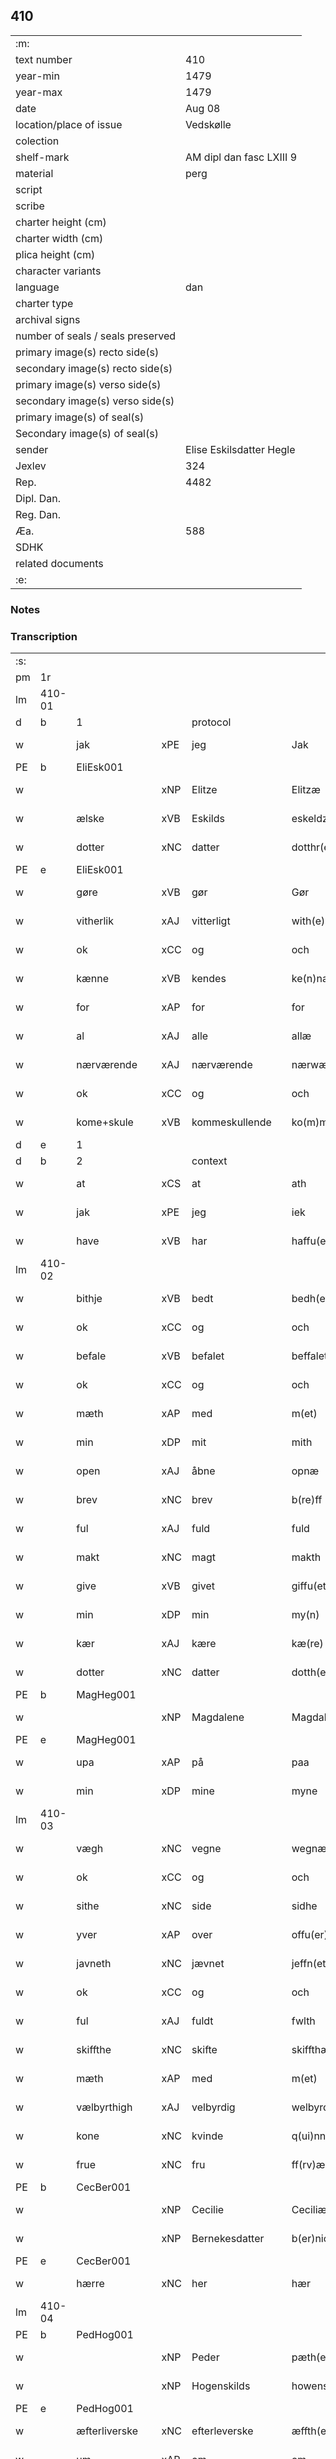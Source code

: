** 410

| :m:                               |                          |
| text number                       |                      410 |
| year-min                          |                     1479 |
| year-max                          |                     1479 |
| date                              |                   Aug 08 |
| location/place of issue           |                Vedskølle |
| colection                         |                          |
| shelf-mark                        | AM dipl dan fasc LXIII 9 |
| material                          |                     perg |
| script                            |                          |
| scribe                            |                          |
| charter height (cm)               |                          |
| charter width (cm)                |                          |
| plica height (cm)                 |                          |
| character variants                |                          |
| language                          |                      dan |
| charter type                      |                          |
| archival signs                    |                          |
| number of seals / seals preserved |                          |
| primary image(s) recto side(s)    |                          |
| secondary image(s) recto side(s)  |                          |
| primary image(s) verso side(s)    |                          |
| secondary image(s) verso side(s)  |                          |
| primary image(s) of seal(s)       |                          |
| Secondary image(s) of seal(s)     |                          |
| sender                            | Elise Eskilsdatter Hegle |
| Jexlev                            |                      324 |
| Rep.                              |                     4482 |
| Dipl. Dan.                        |                          |
| Reg. Dan.                         |                          |
| Æa.                               |                      588 |
| SDHK                              |                          |
| related documents                 |                          |
| :e:                               |                          |

*** Notes


*** Transcription
| :s: |        |               |     |                |   |                       |                 |   |   |   |        |     |   |   |    |        |    |    |    |    |
| pm  | 1r     |               |     |                |   |                       |                 |   |   |   |        |     |   |   |    |        |    |    |    |    |
| lm  | 410-01 |               |     |                |   |                       |                 |   |   |   |        |     |   |   |    |        |    |    |    |    |
| d   | b      | 1             |     | protocol       |   |                       |                 |   |   |   |        |     |   |   |    |        |    |    |    |    |
| w   |        | jak           | xPE | jeg            |   | Jak                   | Jak             |   |   |   |        | dan |   |   |    | 410-01 |    |    |    |    |
| PE  | b      | EliEsk001     |     |                |   |                       |                 |   |   |   |        |     |   |   |    |        |    1871|    |    |    |
| w   |        |               | xNP | Elitze         |   | Elitzæ                | Elıtzæ          |   |   |   |        | dan |   |   |    | 410-01 |1871|    |    |    |
| w   |        | ælske         | xVB | Eskilds        |   | eskeldz               | eſkeldz         |   |   |   |        | dan |   |   |    | 410-01 |1871|    |    |    |
| w   |        | dotter        | xNC | datter         |   | dotthr(er)            | dotthꝛ         |   |   |   |        | dan |   |   |    | 410-01 |1871|    |    |    |
| PE  | e      | EliEsk001     |     |                |   |                       |                 |   |   |   |        |     |   |   |    |        |    1871|    |    |    |
| w   |        | gøre          | xVB | gør            |   | Gør                   | Gøꝛ             |   |   |   |        | dan |   |   |    | 410-01 |    |    |    |    |
| w   |        | vitherlik     | xAJ | vitterligt     |   | with(e)rligth         | wıthꝛligth     |   |   |   |        | dan |   |   |    | 410-01 |    |    |    |    |
| w   |        | ok            | xCC | og             |   | och                   | och             |   |   |   |        | dan |   |   |    | 410-01 |    |    |    |    |
| w   |        | kænne         | xVB | kendes         |   | ke(n)næs              | ke̅næ           |   |   |   |        | dan |   |   |    | 410-01 |    |    |    |    |
| w   |        | for           | xAP | for            |   | for                   | foꝛ             |   |   |   |        | dan |   |   |    | 410-01 |    |    |    |    |
| w   |        | al            | xAJ | alle           |   | allæ                  | allæ            |   |   |   |        | dan |   |   |    | 410-01 |    |    |    |    |
| w   |        | nærværende    | xAJ | nærværende     |   | nærwæ(er)nd(e)        | næꝛwæn        |   |   |   |        | dan |   |   |    | 410-01 |    |    |    |    |
| w   |        | ok            | xCC | og             |   | och                   | och             |   |   |   |        | dan |   |   |    | 410-01 |    |    |    |    |
| w   |        | kome+skule    | xVB | kommeskullende |   | ko(m)me(skulende)     | ko̅me           |   |   |   | de-sup | dan |   |   |    | 410-01 |    |    |    |    |
| d   | e      | 1             |     |                |   |                       |                 |   |   |   |        |     |   |   |    |        |    |    |    |    |
| d   | b      | 2             |     | context        |   |                       |                 |   |   |   |        |     |   |   |    |        |    |    |    |    |
| w   |        | at            | xCS | at             |   | ath                   | ath             |   |   |   |        | dan |   |   |    | 410-01 |    |    |    |    |
| w   |        | jak           | xPE | jeg            |   | iek                   | ıek             |   |   |   |        | dan |   |   |    | 410-01 |    |    |    |    |
| w   |        | have          | xVB | har            |   | haffu(er)             | haffu          |   |   |   |        | dan |   |   |    | 410-01 |    |    |    |    |
| lm  | 410-02 |               |     |                |   |                       |                 |   |   |   |        |     |   |   |    |        |    |    |    |    |
| w   |        | bithje        | xVB | bedt           |   | bedh(et)              | bedhꝫ           |   |   |   |        | dan |   |   |    | 410-02 |    |    |    |    |
| w   |        | ok            | xCC | og             |   | och                   | och             |   |   |   |        | dan |   |   |    | 410-02 |    |    |    |    |
| w   |        | befale        | xVB | befalet        |   | beffaleth             | beffaleth       |   |   |   |        | dan |   |   |    | 410-02 |    |    |    |    |
| w   |        | ok            | xCC | og             |   | och                   | och             |   |   |   |        | dan |   |   |    | 410-02 |    |    |    |    |
| w   |        | mæth          | xAP | med            |   | m(et)                 | mꝫ              |   |   |   |        | dan |   |   |    | 410-02 |    |    |    |    |
| w   |        | min           | xDP | mit            |   | mith                  | mith            |   |   |   |        | dan |   |   |    | 410-02 |    |    |    |    |
| w   |        | open          | xAJ | åbne           |   | opnæ                  | opnæ            |   |   |   |        | dan |   |   |    | 410-02 |    |    |    |    |
| w   |        | brev          | xNC | brev           |   | b(re)ff               | bff            |   |   |   |        | dan |   |   |    | 410-02 |    |    |    |    |
| w   |        | ful           | xAJ | fuld           |   | fuld                  | fuld            |   |   |   |        | dan |   |   |    | 410-02 |    |    |    |    |
| w   |        | makt          | xNC | magt           |   | makth                 | makth           |   |   |   |        | dan |   |   |    | 410-02 |    |    |    |    |
| w   |        | give          | xVB | givet          |   | giffu(et)             | giffuꝫ          |   |   |   |        | dan |   |   |    | 410-02 |    |    |    |    |
| w   |        | min           | xDP | min            |   | my(n)                 | my̅              |   |   |   |        | dan |   |   |    | 410-02 |    |    |    |    |
| w   |        | kær           | xAJ | kære           |   | kæ(re)                | kæ             |   |   |   |        | dan |   |   |    | 410-02 |    |    |    |    |
| w   |        | dotter        | xNC | datter         |   | dotth(e)r             | dotthꝛ         |   |   |   |        | dan |   |   |    | 410-02 |    |    |    |    |
| PE  | b      | MagHeg001     |     |                |   |                       |                 |   |   |   |        |     |   |   |    |        |    1872|    |    |    |
| w   |        |               | xNP | Magdalene      |   | Magdalene             | Magdalene       |   |   |   |        | dan |   |   |    | 410-02 |1872|    |    |    |
| PE  | e      | MagHeg001     |     |                |   |                       |                 |   |   |   |        |     |   |   |    |        |    1872|    |    |    |
| w   |        | upa           | xAP | på             |   | paa                   | paa             |   |   |   |        | dan |   |   |    | 410-02 |    |    |    |    |
| w   |        | min           | xDP | mine           |   | myne                  | myne            |   |   |   |        | dan |   |   |    | 410-02 |    |    |    |    |
| lm  | 410-03 |               |     |                |   |                       |                 |   |   |   |        |     |   |   |    |        |    |    |    |    |
| w   |        | vægh          | xNC | vegne          |   | wegnæ                 | wegnæ           |   |   |   |        | dan |   |   |    | 410-03 |    |    |    |    |
| w   |        | ok            | xCC | og             |   | och                   | och             |   |   |   |        | dan |   |   |    | 410-03 |    |    |    |    |
| w   |        | sithe         | xNC | side           |   | sidhe                 | ſıdhe           |   |   |   |        | dan |   |   |    | 410-03 |    |    |    |    |
| w   |        | yver          | xAP | over           |   | offu(er)              | offu           |   |   |   |        | dan |   |   |    | 410-03 |    |    |    |    |
| w   |        | javneth       | xNC | jævnet         |   | jeffn(et)             | ȷeffnꝫ          |   |   |   |        | dan |   |   |    | 410-03 |    |    |    |    |
| w   |        | ok            | xCC | og             |   | och                   | och             |   |   |   |        | dan |   |   |    | 410-03 |    |    |    |    |
| w   |        | ful           | xAJ | fuldt          |   | fwlth                 | fwlth           |   |   |   |        | dan |   |   |    | 410-03 |    |    |    |    |
| w   |        | skiffthe      | xNC | skifte         |   | skiffthæ              | ſkıffthæ        |   |   |   |        | dan |   |   |    | 410-03 |    |    |    |    |
| w   |        | mæth          | xAP | med            |   | m(et)                 | mꝫ              |   |   |   |        | dan |   |   |    | 410-03 |    |    |    |    |
| w   |        | vælbyrthigh   | xAJ | velbyrdig      |   | welbyrdigh            | welbyꝛdigh      |   |   |   |        | dan |   |   |    | 410-03 |    |    |    |    |
| w   |        | kone          | xNC | kvinde         |   | q(ui)nne              | qͥnne            |   |   |   |        | dan |   |   |    | 410-03 |    |    |    |    |
| w   |        | frue          | xNC | fru            |   | ff(rv)æ               | ffͮæ             |   |   |   |        | dan |   |   |    | 410-03 |    |    |    |    |
| PE  | b      | CecBer001     |     |                |   |                       |                 |   |   |   |        |     |   |   |    |        |    1873|    |    |    |
| w   |        |               | xNP | Cecilie        |   | Ceciliæ               | Cecilıæ         |   |   |   |        | dan |   |   |    | 410-03 |1873|    |    |    |
| w   |        |               | xNP | Bernekesdatter |   | b(er)nichesdotthr(er) | bnıcheſdotthꝛ |   |   |   |        | dan |   |   |    | 410-03 |1873|    |    |    |
| PE  | e      | CecBer001     |     |                |   |                       |                 |   |   |   |        |     |   |   |    |        |    1873|    |    |    |
| w   |        | hærre         | xNC | her             |   | hær                   | hæꝛ             |   |   |   |        | dan |   |   |    | 410-03 |    |    |    |    |
| lm  | 410-04 |               |     |                |   |                       |                 |   |   |   |        |     |   |   |    |        |    |    |    |    |
| PE  | b      | PedHog001     |     |                |   |                       |                 |   |   |   |        |     |   |   |    |        |    1874|    |    |    |
| w   |        |               | xNP | Peder          |   | pæth(e)r              | pæthꝛ          |   |   |   |        | dan |   |   |    | 410-04 |1874|    |    |    |
| w   |        |               | xNP | Hogenskilds    |   | howenskildz           | howenſkıldz     |   |   |   |        | dan |   |   |    | 410-04 |1874|    |    |    |
| PE  | e      | PedHog001     |     |                |   |                       |                 |   |   |   |        |     |   |   |    |        |    1874|    |    |    |
| w   |        | æfterliverske | xNC | efterleverske  |   | æffth(e)rleu(er)skæ   | æffthꝛleuſkæ  |   |   |   |        | dan |   |   |    | 410-04 |    |    |    |    |
| w   |        | um            | xAP | om             |   | om                    | o              |   |   |   |        | dan |   |   |    | 410-04 |    |    |    |    |
| w   |        | thæn          | xAT | den            |   | th(e)n                | thn̅             |   |   |   |        | dan |   |   |    | 410-04 |    |    |    |    |
| w   |        | arv           | xNC | arv            |   | arff                  | aꝛff            |   |   |   |        | dan |   |   |    | 410-04 |    |    |    |    |
| w   |        | sum           | xRP | som            |   | so(m)                 | ſo̅              |   |   |   |        | dan |   |   |    | 410-04 |    |    |    |    |
| w   |        | vi            | xPE | os             |   | oss                   | oſſ             |   |   |   |        | dan |   |   |    | 410-04 |    |    |    |    |
| w   |        | tilfalle      | xVB | tilfalden      |   | thilfall(e)n          | thılfalln̅       |   |   |   |        | dan |   |   |    | 410-04 |    |    |    |    |
| w   |        | være          | xVB | er             |   | ær                    | ær              |   |   |   |        | dan |   |   |    | 410-04 |    |    |    |    |
| w   |        | i             | xAP | i              |   | j                     | ȷ               |   |   |   |        | dan |   |   |    | 410-04 |    |    |    |    |
| PL  | b      |               130810|     |                |   |                       |                 |   |   |   |        |     |   |   |    |        |    |    |    1751|    |
| w   |        |               | xNP | Jylland        |   | jwtlandh              | ȷwtlandh        |   |   |   |        | dan |   |   |    | 410-04 |    |    |1751|    |
| PL  | e      |               130810|     |                |   |                       |                 |   |   |   |        |     |   |   |    |        |    |    |    1751|    |
| w   |        | æfter         | xAP | efter          |   | effth(e)r             | effthꝛ         |   |   |   |        | dan |   |   |    | 410-04 |    |    |    |    |
| w   |        | frue          | xNC | fru            |   | ff(rv)æ               | ffͮæ             |   |   |   |        | dan |   |   |    | 410-04 |    |    |    |    |
| PE  | b      | KatJen001     |     |                |   |                       |                 |   |   |   |        |     |   |   |    |        |    1875|    |    |    |
| w   |        |               | xNP | Katrine        |   | ka(ri)næ              | kanæ           |   |   |   |        | dan |   |   |    | 410-04 |1875|    |    |    |
| PE  | e      | KatJen001     |     |                |   |                       |                 |   |   |   |        |     |   |   |    |        |    1875|    |    |    |
| w   |        | hærre         | xNC | her             |   | h(e)r                 | hꝛ             |   |   |   |        | dan |   |   |    | 410-04 |    |    |    |    |
| PE  | b      | TagHen001     |     |                |   |                       |                 |   |   |   |        |     |   |   |    |        |    1876|    |    |    |
| w   |        |               | xNP | Tage           |   | thaghe                | thaghe          |   |   |   |        | dan |   |   |    | 410-04 |1876|    |    |    |
| lm  | 410-05 |               |     |                |   |                       |                 |   |   |   |        |     |   |   |    |        |    |    |    |    |
| w   |        |               | xNP | Henriksens     |   | henricss(øn)          | henricſ        |   |   |   |        | dan |   |   |    | 410-05 |1876|    |    |    |
| PE  | e      | TagHen001     |     |                |   |                       |                 |   |   |   |        |     |   |   |    |        |    1876|    |    |    |
| w   |        | æfterliverske | xNC | efterleverske  |   | effthr(er)leu(er)ske  | effthꝛleuſke  |   |   |   |        | dan |   |   |    | 410-05 |    |    |    |    |
| w   |        | hvilik        | xDD | hvilket        |   | Hwilk(et)             | Hwılkꝫ          |   |   |   |        | dan |   |   |    | 410-05 |    |    |    |    |
| w   |        | skifte        | xNC | skifte         |   | skiffthe              | ſkıffthe        |   |   |   |        | dan |   |   |    | 410-05 |    |    |    |    |
| w   |        | thæn          | xPE | de             |   | the                   | the             |   |   |   |        | dan |   |   |    | 410-05 |    |    |    |    |
| w   |        | nu            | xAV | nu             |   | nw                    | nw              |   |   |   |        | dan |   |   |    | 410-05 |    |    |    |    |
| w   |        | fulkomelik    | xAJ | fuldkommelig   |   | fulko(m)meligh        | fulko̅meligh     |   |   |   |        | dan |   |   |    | 410-05 |    |    |    |    |
| w   |        | ænde          | xVB | endt           |   | ændh                  | ændh            |   |   |   |        | dan |   |   |    | 410-05 |    |    |    |    |
| w   |        | ok            | xCC | og             |   | och                   | och             |   |   |   |        | dan |   |   |    | 410-05 |    |    |    |    |
| w   |        | gøre          | xVB | gjort          |   | giorth                | gioꝛth          |   |   |   |        | dan |   |   |    | 410-05 |    |    |    |    |
| w   |        | have          | xVB | have           |   | haffue                | haffue          |   |   |   |        | dan |   |   |    | 410-05 |    |    |    |    |
| w   |        | uti           | xAP | udi            |   | wdhi                  | wdhi            |   |   |   |        | dan |   |   |    | 410-05 |    |    |    |    |
| w   |        | sva           | xAV | så             |   | saa                   | ſaa             |   |   |   |        | dan |   |   |    | 410-05 |    |    |    |    |
| w   |        | mate          | xNC | måde           |   | modhæ                 | modhæ           |   |   |   |        | dan |   |   |    | 410-05 |    |    |    |    |
| w   |        | at            | xCS | at             |   | ath                   | ath             |   |   |   |        | dan |   |   |    | 410-05 |    |    |    |    |
| lm  | 410-06 |               |     |                |   |                       |                 |   |   |   |        |     |   |   |    |        |    |    |    |    |
| w   |        | jak           | xPE | mig            |   | megh                  | megh            |   |   |   |        | dan |   |   |    | 410-06 |    |    |    |    |
| w   |        | ok            | xCC | og             |   | och                   | och             |   |   |   |        | dan |   |   |    | 410-06 |    |    |    |    |
| w   |        | min           | xDP | min            |   | my(n)                 | my̅              |   |   |   |        | dan |   |   |    | 410-06 |    |    |    |    |
| w   |        | dotter        | xNC | datter         |   | dotth(e)r             | dotthꝛ         |   |   |   |        | dan |   |   |    | 410-06 |    |    |    |    |
| PE  | b      | MagHeg001     |     |                |   |                       |                 |   |   |   |        |     |   |   |    |        |    1877|    |    |    |
| w   |        |               | xNP | Magdalene      |   | magdalenæ             | magdalenæ       |   |   |   |        | dan |   |   |    | 410-06 |1877|    |    |    |
| PE  | e      | MagHeg001     |     |                |   |                       |                 |   |   |   |        |     |   |   |    |        |    1877|    |    |    |
| w   |        | ok            | xCC | og             |   | oc                    | oc              |   |   |   |        | dan |   |   |    | 410-06 |    |    |    |    |
| w   |        | upa           | xAP | på             |   | paa                   | paa             |   |   |   |        | dan |   |   |    | 410-06 |    |    |    |    |
| w   |        | min           | xDP | min            |   | my(n)                 | my̅              |   |   |   |        | dan |   |   |    | 410-06 |    |    |    |    |
| w   |        | syster        | xNC | søsters        |   | systh(e)rs            | ſyſthꝛ        |   |   |   |        | dan |   |   |    | 410-06 |    |    |    |    |
| PE  | b      | AnnEsk001     |     |                |   |                       |                 |   |   |   |        |     |   |   |    |        |    1878|    |    |    |
| w   |        |               | xNP | Annes          |   | A(n)nes               | A̅ne            |   |   |   |        | dan |   |   |    | 410-06 |1878|    |    |    |
| PE  | e      | AnnEsk001     |     |                |   |                       |                 |   |   |   |        |     |   |   |    |        |    1878|    |    |    |
| w   |        | vægh          | xNC | vegne          |   | wegnæ                 | wegnæ           |   |   |   |        | dan |   |   |    | 410-06 |    |    |    |    |
| w   |        | være          | xVB | er             |   | ær                    | ær              |   |   |   |        | dan |   |   |    | 410-06 |    |    |    |    |
| w   |        | til           | xAV | til            |   | thil                  | thıl            |   |   |   |        | dan |   |   |    | 410-06 |    |    |    |    |
| w   |        | falle         | xVB | falden         |   | fallen                | fallen          |   |   |   |        | dan |   |   |    | 410-06 |    |    |    |    |
| w   |        | thænne        | xDD | disse          |   | thisse                | thıſſe          |   |   |   |        | dan |   |   |    | 410-06 |    |    |    |    |
| w   |        | æfter         | xAV | efter          |   | effth(e)r             | effthꝛ         |   |   |   |        | dan |   |   |    | 410-06 |    |    |    |    |
| w   |        | skrive        | xVB | skrevne        |   | sk(re)ffne            | ſkffne         |   |   |   |        | dan |   |   |    | 410-06 |    |    |    |    |
| w   |        | garth         | xNC | gårde          |   | gordhe                | goꝛdhe          |   |   |   |        | dan |   |   |    | 410-06 |    |    |    |    |
| lm  | 410-07 |               |     |                |   |                       |                 |   |   |   |        |     |   |   |    |        |    |    |    |    |
| w   |        | ok            | xCC | og             |   | och                   | och             |   |   |   |        | dan |   |   |    | 410-07 |    |    |    |    |
| w   |        | goths         | xNC | gods           |   | gotz                  | gotz            |   |   |   |        | dan |   |   |    | 410-07 |    |    |    |    |
| p   |        |               |     |                |   | /                     | /               |   |   |   |        | dan |   |   |    | 410-07 |    |    |    |    |
| w   |        | sum           | xRP | som            |   | So(m)                 | o̅              |   |   |   |        | dan |   |   |    | 410-07 |    |    |    |    |
| w   |        | være          | xVB | er             |   | ær                    | ær              |   |   |   |        | dan |   |   |    | 410-07 |    |    |    |    |
| w   |        | fæm           | xNA | fem            |   | fem                   | fem             |   |   |   |        | dan |   |   |    | 410-07 |    |    |    |    |
| w   |        | garth         | xNC | gårde          |   | gordhe                | goꝛdhe          |   |   |   |        | dan |   |   |    | 410-07 |    |    |    |    |
| w   |        | i             | xAP | i              |   | i                     | i               |   |   |   |        | dan |   |   |    | 410-07 |    |    |    |    |
| PL  | b      |               |     |                |   |                       |                 |   |   |   |        |     |   |   |    |        |    |    |    1752|    |
| w   |        |               | xNP | Grumstrup      |   | grwmst(or)pp          | grwmſtͦ         |   |   |   |        | dan |   |   |    | 410-07 |    |    |1752|    |
| PL  | e      |               |     |                |   |                       |                 |   |   |   |        |     |   |   |    |        |    |    |    1752|    |
| w   |        | skilje        | xVB | skille         |   | skillæ                | ſkillæ          |   |   |   |        | dan |   |   |    | 410-07 |    |    |    |    |
| n   |        | 8             |     | 8              |   | viii                  | viii            |   |   |   |        | dan |   |   |    | 410-07 |    |    |    |    |
| w   |        | pund          | xNC | pund           |   | p(und)                | p              |   |   |   | de-sup | dan |   |   |    | 410-07 |    |    |    |    |
| w   |        | korn          | xNC | korn           |   | korn                  | koꝛn            |   |   |   |        | dan |   |   |    | 410-07 |    |    |    |    |
| n   |        | 15            |     | 15             |   | xv                    | xv              |   |   |   |        | dan |   |   |    | 410-07 |    |    |    |    |
| w   |        | skilling      | xNC | skilling       |   | s(killing)            |                |   |   |   |        | dan |   |   |    | 410-07 |    |    |    |    |
| w   |        | ok            | xCC | og             |   | oc                    | oc              |   |   |   |        | dan |   |   |    | 410-07 |    |    |    |    |
| n   |        | 5             |     | 5              |   | v                     | v               |   |   |   |        | dan |   |   |    | 410-07 |    |    |    |    |
| w   |        | fjarthing     | xNC | fjerdinge      |   | fiærdingh             | fıæꝛdingh       |   |   |   |        | dan |   |   |    | 410-07 |    |    |    |    |
| w   |        | smør          | xNC | smør           |   | smør                  | ſmør            |   |   |   |        | dan |   |   |    | 410-07 |    |    |    |    |
| w   |        | ok            | xCC | og             |   | Och                   | Och             |   |   |   |        | dan |   |   |    | 410-07 |    |    |    |    |
| w   |        | en            | xNA | et             |   | eth                   | eth             |   |   |   |        | dan |   |   |    | 410-07 |    |    |    |    |
| w   |        | bol           | xNC | bol            |   | boell                 | boell           |   |   |   |        | dan |   |   |    | 410-07 |    |    |    |    |
| w   |        | skylde        | xVB | skylder        |   | skildh(e)r            | ſkıldhꝛ        |   |   |   |        | dan |   |   |    | 410-07 |    |    |    |    |
| lm  | 410-08 |               |     |                |   |                       |                 |   |   |   |        |     |   |   |    |        |    |    |    |    |
| n   |        | i             | xAP | i              |   | i                     | i               |   |   |   |        | dan |   |   |    | 410-08 |    |    |    |    |
| w   |        | skæppe        | xNC | skæppe         |   | skæppæ                | ſkææ           |   |   |   |        | dan |   |   |    | 410-08 |    |    |    |    |
| w   |        | smør          | xNC | smør           |   | smør                  | ſmør            |   |   |   |        | dan |   |   |    | 410-08 |    |    |    |    |
| w   |        | item          | xAV |                |   | Jt(em)                | Jtꝭ             |   |   |   |        | dan |   |   |    | 410-08 |    |    |    |    |
| n   |        | 2             |     | 2              |   | ii                    | ii              |   |   |   |        | dan |   |   |    | 410-08 |    |    |    |    |
| w   |        | garth         | xNC | gårde          |   | gordhæ                | gordhæ          |   |   |   |        | dan |   |   |    | 410-08 |    |    |    |    |
| w   |        | i             | xAP | i              |   | i                     | i               |   |   |   |        | dan |   |   |    | 410-08 |    |    |    |    |
| PL  | b      |               |     |                |   |                       |                 |   |   |   |        |     |   |   |    |        |    |    |    1753|    |
| w   |        |               | xNP | Odense         |   | otthnsæ               | otthnſæ         |   |   |   |        | dan |   |   |    | 410-08 |    |    |1753|    |
| PL  | e      |               |     |                |   |                       |                 |   |   |   |        |     |   |   |    |        |    |    |    1753|    |
| w   |        | skylde        | xVB | skylder        |   | skildh(e)r            | ſkıldhꝛ        |   |   |   |        | dan |   |   |    | 410-08 |    |    |    |    |
| w   |        | sæks          | xNA | seks           |   | sex                   | ſex             |   |   |   |        | dan |   |   |    | 410-08 |    |    |    |    |
| w   |        | ørtogh        | xNC | Ørtug          |   | ørt(ug)               | øꝛtꝭ            |   |   |   |        | dan |   |   |    | 410-08 |    |    |    |    |
| w   |        | korn          | xNC | korn           |   | korn                  | koꝛn            |   |   |   |        | dan |   |   |    | 410-08 |    |    |    |    |
| w   |        | ok            | xCC | og             |   | och                   | och             |   |   |   |        | dan |   |   |    | 410-08 |    |    |    |    |
| n   |        | 2             |     | 2              |   | ij                    | ij              |   |   |   |        | dan |   |   |    | 410-08 |    |    |    |    |
| w   |        | fjarthing     | xNC | fjerding       |   | fiærding              | fıæꝛding        |   |   |   |        | dan |   |   |    | 410-08 |    |    |    |    |
| w   |        | smør          | xNC | smør           |   | smør                  | ſmør            |   |   |   |        | dan |   |   |    | 410-08 |    |    |    |    |
| w   |        | item          | xAV |                |   | Jt(em)                | Jtꝭ             |   |   |   |        | lat |   |   |    | 410-08 |    |    |    |    |
| n   |        | 1             |     | 1              |   | i                     | i               |   |   |   |        | dan |   |   |    | 410-08 |    |    |    |    |
| w   |        | garth         | xNC | gård           |   | gord                  | goꝛd            |   |   |   |        | dan |   |   |    | 410-08 |    |    |    |    |
| w   |        | i             | xAP | i              |   | i                     | i               |   |   |   |        | dan |   |   |    | 410-08 |    |    |    |    |
| PL  | b      |               128931|     |                |   |                       |                 |   |   |   |        |     |   |   |    |        |    |    |    1754|    |
| w   |        |               | xNP | Dramstrup      |   | dramest(or)pp         | drameſtͦ        |   |   |   |        | dan |   |   |    | 410-08 |    |    |1754|    |
| PL  | e      |               128931|     |                |   |                       |                 |   |   |   |        |     |   |   |    |        |    |    |    1754|    |
| lm  | 410-09 |               |     |                |   |                       |                 |   |   |   |        |     |   |   |    |        |    |    |    |    |
| w   |        | skylde        | xVB | skylder        |   | skildh(e)r            | ſkıldhꝛ        |   |   |   |        | dan |   |   |    | 410-09 |    |    |    |    |
| n   |        | 1             |     | 1              |   | i                     | i               |   |   |   |        | dan |   |   |    | 410-09 |    |    |    |    |
| w   |        | ørtogh        | xNC | ørtug          |   | ørt(ug)               | ørtꝭ            |   |   |   |        | dan |   |   |    | 410-09 |    |    |    |    |
| w   |        | korn          | xNC | korn           |   | korn                  | koꝛ            |   |   |   |        | dan |   |   |    | 410-09 |    |    |    |    |
| w   |        | ok            | xCC | og             |   | och                   | och             |   |   |   |        | dan |   |   |    | 410-09 |    |    |    |    |
| n   |        | 1             |     | 1              |   | j                     | j               |   |   |   |        | dan |   |   |    | 410-09 |    |    |    |    |
| w   |        | skæppe        | xNC | skæppe         |   | skeppæ                | ſkeæ           |   |   |   |        | dan |   |   |    | 410-09 |    |    |    |    |
| w   |        | smør          | xNC | smør           |   | smør                  | ſmør            |   |   |   |        | dan |   |   |    | 410-09 |    |    |    |    |
| w   |        | mæth          | xAP | med            |   | m(et)                 | mꝫ              |   |   |   |        | dan |   |   |    | 410-09 |    |    |    |    |
| w   |        | al            | xAJ | alle           |   | allæ                  | allæ            |   |   |   |        | dan |   |   |    | 410-09 |    |    |    |    |
| w   |        | fornævnd      | xAJ | fornævnte      |   | for(nefnde)           | foꝛᷠͤ             |   |   |   |        | dan |   |   |    | 410-09 |    |    |    |    |
| w   |        | thænne        | xDD | disse          |   | thesse                | theſſe          |   |   |   |        | dan |   |   |    | 410-09 |    |    |    |    |
| w   |        | garth         | xNC | gårde          |   | gordhæ                | goꝛdhæ          |   |   |   |        | dan |   |   |    | 410-09 |    |    |    |    |
| w   |        | ok            | xCC | og             |   | och                   | och             |   |   |   |        | dan |   |   |    | 410-09 |    |    |    |    |
| w   |        | goths         | xNC | godses         |   | gotzes                | gotze          |   |   |   |        | dan |   |   |    | 410-09 |    |    |    |    |
| w   |        | tilligjelse   | xNC | tilliggelse    |   | thilliggelsæ          | thıllıggelſæ    |   |   |   |        | dan |   |   |    | 410-09 |    |    |    |    |
| w   |        | til           | xAP | til            |   | thil                  | thıl            |   |   |   |        | dan |   |   |    | 410-09 |    |    |    |    |
| w   |        | ævinnelik     | xAJ | evindelig      |   | ewinneligh            | ewınneligh      |   |   |   |        | dan |   |   |    | 410-09 |    |    |    |    |
| lm  | 410-10 |               |     |                |   |                       |                 |   |   |   |        |     |   |   |    |        |    |    |    |    |
| w   |        | eghe          | xNC | eje            |   | eyghe                 | eyghe           |   |   |   |        | dan |   |   |    | 410-10 |    |    |    |    |
| w   |        | at            | xCS | at             |   | Ath                   | Ath             |   |   |   |        | dan |   |   |    | 410-10 |    |    |    |    |
| w   |        | fornævnd      | xAJ | fornævnte      |   | for(nefnde)           | foꝛᷠͤ             |   |   |   |        | dan |   |   |    | 410-10 |    |    |    |    |
| w   |        | min           | xDP | min            |   | my(n)                 | my̅              |   |   |   |        | dan |   |   |    | 410-10 |    |    |    |    |
| w   |        | dotter        | xNC | datter         |   | dotth(e)r             | dotthꝛ         |   |   |   |        | dan |   |   |    | 410-10 |    |    |    |    |
| PE  | b      | MagHeg001     |     |                |   |                       |                 |   |   |   |        |     |   |   |    |        |    1879|    |    |    |
| w   |        |               | xNP | Magdalene      |   | magdale(ne)           | magdaleͤ         |   |   |   |        | dan |   |   |    | 410-10 |1879|    |    |    |
| PE  | e      | MagHeg001     |     |                |   |                       |                 |   |   |   |        |     |   |   |    |        |    1879|    |    |    |
| w   |        | take          | xVB | tager          |   | Tagh(e)r              | Taghꝛ          |   |   |   |        | dan |   |   |    | 410-10 |    |    |    |    |
| w   |        | min           | xDP | min            |   | my(n)                 | my̅              |   |   |   |        | dan |   |   |    | 410-10 |    |    |    |    |
| w   |        | syster        | xNC | søster         |   | søsth(e)r             | ſøſthꝛ         |   |   |   |        | dan |   |   |    | 410-10 |    |    |    |    |
| PE  | b      | AnnEsk001     |     |                |   |                       |                 |   |   |   |        |     |   |   |    |        |    1880|    |    |    |
| w   |        |               | xNP | Annes          |   | annes                 | anne           |   |   |   |        | dan |   |   |    | 410-10 |1880|    |    |    |
| PE  | e      | AnnEsk001     |     |                |   |                       |                 |   |   |   |        |     |   |   |    |        |    1880|    |    |    |
| w   |        | arv           | xNC | arv            |   | arff                  | aꝛff            |   |   |   |        | dan |   |   |    | 410-10 |    |    |    |    |
| p   |        |               |     |                |   | /                     | /               |   |   |   |        | dan |   |   |    | 410-10 |    |    |    |    |
| w   |        | thæn          | xPE | det            |   | th(et)                | thꝫ             |   |   |   |        | dan |   |   |    | 410-10 |    |    |    |    |
| w   |        | gøre          | xVB | gør            |   | gør                   | gøꝛ             |   |   |   |        | dan |   |   |    | 410-10 |    |    |    |    |
| w   |        | hun           | xPE | hun            |   | hu(n)                 | hu̅              |   |   |   |        | dan |   |   |    | 410-10 |    |    |    |    |
| w   |        | for           | xAP | for            |   | for                   | foꝛ             |   |   |   |        | dan |   |   |    | 410-10 |    |    |    |    |
| w   |        | thæn          | xPE | thi            |   | thi                   | thi             |   |   |   |        | dan |   |   |    | 410-10 |    |    |    |    |
| w   |        | at            | xCS | at             |   | ath                   | ath             |   |   |   |        | dan |   |   |    | 410-10 |    |    |    |    |
| w   |        | fornævnd      | xAJ | fornævnte      |   | for(nefnde)           | foꝛᷠͤ             |   |   |   |        | dan |   |   |    | 410-10 |    |    |    |    |
| w   |        | min           | xDP | min            |   | my(n)                 | my̅              |   |   |   |        | dan |   |   |    | 410-10 |    |    |    |    |
| w   |        | syster        | xNC | søster         |   | søsth(e)r             | ſøſthꝛ         |   |   |   |        | dan |   |   |    | 410-10 |    |    |    |    |
| PE  | b      | AnnEsk001     |     |                |   |                       |                 |   |   |   |        |     |   |   |    |        |    1881|    |    |    |
| w   |        |               | xNP | Anne           |   | Annæ                  | Annæ            |   |   |   |        | dan |   |   |    | 410-10 |1881|    |    |    |
| PE  | e      | AnnEsk001     |     |                |   |                       |                 |   |   |   |        |     |   |   |    |        |    1881|    |    |    |
| lm  | 410-11 |               |     |                |   |                       |                 |   |   |   |        |     |   |   |    |        |    |    |    |    |
| w   |        | have          | xVB | har            |   | haffu(er)             | haffu          |   |   |   |        | dan |   |   |    | 410-11 |    |    |    |    |
| w   |        | give          | xVB | givet          |   | giffu(et)             | gıffuꝫ          |   |   |   |        | dan |   |   |    | 410-11 |    |    |    |    |
| w   |        | hun           | xPE | hende          |   | he(n)næ               | he̅næ            |   |   |   |        | dan |   |   |    | 410-11 |    |    |    |    |
| w   |        | thæn          | xAT | den            |   | th(e)n                | thn̅             |   |   |   |        | dan |   |   |    | 410-11 |    |    |    |    |
| w   |        | arv           | xNC | arv            |   | arff                  | aꝛff            |   |   |   |        | dan |   |   |    | 410-11 |    |    |    |    |
| w   |        | sum           | xRP | som            |   | so(m)                 | ſo̅              |   |   |   |        | dan |   |   |    | 410-11 |    |    |    |    |
| w   |        | thæn          | xAT | det            |   | th(et)                | thꝫ             |   |   |   |        | dan |   |   |    | 410-11 |    |    |    |    |
| w   |        | brev          | xNC | brev           |   | b(re)ff               | bff            |   |   |   |        | dan |   |   |    | 410-11 |    |    |    |    |
| w   |        | hun           | xPE | hun            |   | hu(n)                 | hu̅              |   |   |   |        | dan |   |   |    | 410-11 |    |    |    |    |
| w   |        | thær          | xAV | der            |   | th(e)r                | thꝛ            |   |   |   |        | dan |   |   |    | 410-11 |    |    |    |    |
| w   |        | upa           | xAV | på             |   | paa                   | paa             |   |   |   |        | dan |   |   |    | 410-11 |    |    |    |    |
| w   |        | have          | xVB | har            |   | haffu(er)             | haffu          |   |   |   |        | dan |   |   |    | 410-11 |    |    |    |    |
| w   |        | utvise        | xVB | udviset        |   | wdwis(et)             | wdwi           |   |   |   |        | dan |   |   |    | 410-11 |    |    |    |    |
| w   |        | ok            | xCC | og             |   | Och                   | Och             |   |   |   |        | dan |   |   |    | 410-11 |    |    |    |    |
| w   |        | være          | xVB | er             |   | ær                    | ær              |   |   |   |        | dan |   |   |    | 410-11 |    |    |    |    |
| w   |        | thæn          | xAT | den            |   | th(e)n                | thn̅             |   |   |   |        | dan |   |   |    | 410-11 |    |    |    |    |
| w   |        | arv           | xNC | arv            |   | arff                  | aꝛff            |   |   |   |        | dan |   |   |    | 410-11 |    |    |    |    |
| w   |        | i             | xAP | i              |   | i                     | i               |   |   |   |        | dan |   |   |    | 410-11 |    |    |    |    |
| w   |        | thænne        | xDD | disse          |   | thesse                | theſſe          |   |   |   |        | dan |   |   |    | 410-11 |    |    |    |    |
| w   |        | fornævnd      | xAJ | fornævnte      |   | for(nefnde)           | foꝛᷠͤ             |   |   |   |        | dan |   |   |    | 410-11 |    |    |    |    |
| w   |        | garth         | xNC | gårde          |   | gorde                 | goꝛde           |   |   |   |        | dan |   |   |    | 410-11 |    |    |    |    |
| w   |        | ok            | xCC | og             |   | och                   | och             |   |   |   |        | dan |   |   |    | 410-11 |    |    |    |    |
| w   |        | goths         | xNC | gods           |   | gotz                  | gotz            |   |   |   |        | dan |   |   |    | 410-11 |    |    |    |    |
| lm  | 410-12 |               |     |                |   |                       |                 |   |   |   |        |     |   |   |    |        |    |    |    |    |
| w   |        | mæth          | xAP | med            |   | m(et)                 | mꝫ              |   |   |   |        | dan |   |   |    | 410-12 |    |    |    |    |
| w   |        | jak           | xPE | mig            |   | meg                   | meg             |   |   |   |        | dan |   |   |    | 410-12 |    |    |    |    |
| w   |        | intake        | xVB | indtagen       |   | inthagh(e)n           | inthaghn̅        |   |   |   |        | dan |   |   |    | 410-12 |    |    |    |    |
| w   |        | item          | xAV |                |   | Jt(em)                | Jtꝭ             |   |   |   |        | lat |   |   |    | 410-12 |    |    |    |    |
| w   |        | være          | xVB | er             |   | ær                    | ær              |   |   |   |        | dan |   |   |    | 410-12 |    |    |    |    |
| w   |        | fornævnd      | xAJ | fornævnte      |   | for(nefnde)           | foꝛͩͤ             |   |   |   |        | dan |   |   |    | 410-12 |    |    |    |    |
| w   |        | frue          | xNC | fru            |   | ff(rv)æ               | ffͮæ             |   |   |   |        | dan |   |   |    | 410-12 |    |    |    |    |
| PE  | b      | CecBer001     |     |                |   |                       |                 |   |   |   |        |     |   |   |    |        |    1882|    |    |    |
| w   |        |               | xNP | Cecilie        |   | Cecile                | Cecıle          |   |   |   |        | dan |   |   |    | 410-12 |1882|    |    |    |
| PE  | e      | CecBer001     |     |                |   |                       |                 |   |   |   |        |     |   |   |    |        |    1882|    |    |    |
| w   |        | tilfalle      | xVB | tilfalden      |   | tilfaldh(e)n          | tılfaldhn̅       |   |   |   |        | dan |   |   |    | 410-12 |    |    |    |    |
| w   |        | thæn          | xAT | det            |   | th(et)                | thꝫ             |   |   |   |        | dan |   |   |    | 410-12 |    |    |    |    |
| w   |        | goths         | xNC | gods           |   | gotz                  | gotz            |   |   |   |        | dan |   |   |    | 410-12 |    |    |    |    |
| w   |        | i             | xAP | i              |   | i                     | i               |   |   |   |        | dan |   |   |    | 410-12 |    |    |    |    |
| PL  | b      |               |     |                |   |                       |                 |   |   |   |        |     |   |   |    |        |    |    |    1755|    |
| w   |        |               | xNP | Bottrup        |   | bottorop              | bottorop        |   |   |   |        | dan |   |   |    | 410-12 |    |    |1755|    |
| PL  | e      |               |     |                |   |                       |                 |   |   |   |        |     |   |   |    |        |    |    |    1755|    |
| w   |        | skylde        | xVB | skylder        |   | skildh(e)r            | ſkıldhꝛ        |   |   |   |        | dan |   |   |    | 410-12 |    |    |    |    |
| w   |        | en            | xNA | en             |   | en                    | e              |   |   |   |        | dan |   |   |    | 410-12 |    |    |    |    |
| w   |        | læst          | xNC | læst           |   | læst                  | læſt            |   |   |   |        | dan |   |   |    | 410-12 |    |    |    |    |
| w   |        | korn          | xNC | korn           |   | korn                  | koꝛ            |   |   |   |        | dan |   |   |    | 410-12 |    |    |    |    |
| w   |        | ok            | xCC | og             |   | oc                    | oc              |   |   |   |        | dan |   |   |    | 410-12 |    |    |    |    |
| w   |        | sæks          | xNA | seks           |   | sex                   | ſex             |   |   |   |        | dan |   |   |    | 410-12 |    |    |    |    |
| w   |        | fjarthing     | xNC | fjerding       |   | fiærdingh             | fıæꝛdıngh       |   |   |   |        | dan |   |   |    | 410-12 |    |    |    |    |
| lm  | 410-13 |               |     |                |   |                       |                 |   |   |   |        |     |   |   |    |        |    |    |    |    |
| w   |        | smør          | xNC | smør           |   | sm!o¡r                | ſm!o¡r          |   |   |   |        | dan |   |   |    | 410-13 |    |    |    |    |
| w   |        | ok            | xCC | og             |   | Och                   | Och             |   |   |   |        | dan |   |   |    | 410-13 |    |    |    |    |
| w   |        |               |     |                |   |                       |                 |   |   |   |        | dan |   |   |    | 410-13 |    |    |    |    |
| w   |        | være          | xVB | er             |   | ær                    | ær              |   |   |   |        | dan |   |   |    | 410-13 |    |    |    |    |
| w   |        | thæn          | xAT | det            |   | th(et)                | thꝫ             |   |   |   |        | dan |   |   |    | 410-13 |    |    |    |    |
| w   |        | goths         | xNC | gods           |   | gotz                  | gotz            |   |   |   |        | dan |   |   |    | 410-13 |    |    |    |    |
| w   |        | sæks          | xNA | seks           |   | sex                   | ſex             |   |   |   |        | dan |   |   |    | 410-13 |    |    |    |    |
| w   |        | garth         | xNC | gårde          |   | gardhæ                | gaꝛdhæ          |   |   |   |        | dan |   |   |    | 410-13 |    |    |    |    |
| w   |        | ok            | xCC | og             |   | och                   | och             |   |   |   |        | dan |   |   |    | 410-13 |    |    |    |    |
| w   |        | en            | xNA | et             |   | eth                   | eth             |   |   |   |        | dan |   |   |    | 410-13 |    |    |    |    |
| w   |        | bol           | xNC | bol            |   | boell                 | boell           |   |   |   |        | dan |   |   |    | 410-13 |    |    |    |    |
| w   |        | mæth          | xAP | med            |   | m(et)                 | mꝫ              |   |   |   |        | dan |   |   |    | 410-13 |    |    |    |    |
| w   |        | al            | xAJ | alle           |   | allæ                  | allæ            |   |   |   |        | dan |   |   |    | 410-13 |    |    |    |    |
| w   |        | thænne        | xDD | disse          |   | thisse                | thıſſe          |   |   |   |        | dan |   |   |    | 410-13 |    |    |    |    |
| w   |        | fornævnd      | xAJ | fornævnte      |   | for(nefnde)           | foꝛᷠͤ             |   |   |   |        | dan |   |   |    | 410-13 |    |    |    |    |
| w   |        | garth         | xNC | gårde          |   | gorde                 | goꝛde           |   |   |   |        | dan |   |   |    | 410-13 |    |    |    |    |
| w   |        | ok            | xCC | og             |   | oc                    | oc              |   |   |   |        | dan |   |   |    | 410-13 |    |    |    |    |
| w   |        | goths         | xNC | godses         |   | gotzes                | gotze          |   |   |   |        | dan |   |   |    | 410-13 |    |    |    |    |
| w   |        | til           | xAV | til            |   | til                   | tıl             |   |   |   |        | dan |   |   | =  | 410-13 |    |    |    |    |
| w   |        | ligjelse      | xNC | liggelse       |   | liggelse              | lıggelſe        |   |   |   |        | dan |   |   | == | 410-13 |    |    |    |    |
| w   |        | til           | xAP | til            |   | thil                  | thil            |   |   |   |        | dan |   |   |    | 410-13 |    |    |    |    |
| w   |        | ævinnelik     | xAJ | evindelig      |   | ewi(n)neligh          | ewı̅nelıgh       |   |   |   |        | dan |   |   |    | 410-13 |    |    |    |    |
| lm  | 410-14 |               |     |                |   |                       |                 |   |   |   |        |     |   |   |    |        |    |    |    |    |
| w   |        | eghe          | xNC | eje            |   | eyghæ                 | eyghæ           |   |   |   |        | dan |   |   |    | 410-14 |    |    |    |    |
| w   |        | thænne        | xDD | dette          |   | Th(ette)              | Thꝫͤ             |   |   |   |        | dan |   |   |    | 410-14 |    |    |    |    |
| w   |        | fornævnd      | xAJ | fornævnte      |   | for(nefnde)           | foꝛᷠͤ             |   |   |   |        | dan |   |   |    | 410-14 |    |    |    |    |
| w   |        | skifte        | xNC | skifte         |   | skiffthæ              | ſkıffthæ        |   |   |   |        | dan |   |   |    | 410-14 |    |    |    |    |
| w   |        | sum           | xRP | som            |   | so(m)                 | ſo̅              |   |   |   |        | dan |   |   |    | 410-14 |    |    |    |    |
| w   |        | fornævnd      | xAJ | fornævnte      |   | for(nefnde)           | foꝛᷠͤ             |   |   |   |        | dan |   |   |    | 410-14 |    |    |    |    |
| PE  | b      | MagHeg001     |     |                |   |                       |                 |   |   |   |        |     |   |   |    |        |    1883|    |    |    |
| w   |        |               | xNP | Magdalene      |   | Magda(lene)           | Magdaᷠᷔ           |   |   |   |        | dan |   |   |    | 410-14 |1883|    |    |    |
| PE  | e      | MagHeg001     |     |                |   |                       |                 |   |   |   |        |     |   |   |    |        |    1883|    |    |    |
| w   |        | min           | xDP | min            |   | my(n)                 | my̅              |   |   |   |        | dan |   |   |    | 410-14 |    |    |    |    |
| w   |        | dotter        | xNC | datter         |   | dotth(e)r             | dotthꝛ         |   |   |   |        | dan |   |   |    | 410-14 |    |    |    |    |
| w   |        | mæth          | xAP | med            |   | m(et)                 | mꝫ              |   |   |   |        | dan |   |   |    | 410-14 |    |    |    |    |
| w   |        | fornævnd      | xAJ | fornævnte      |   | for(nefnde)           | foꝛᷠͤ             |   |   |   |        | dan |   |   |    | 410-14 |    |    |    |    |
| w   |        | frue          | xNC | fru            |   | ff(rv)æ               | ffͮæ             |   |   |   |        | dan |   |   |    | 410-14 |    |    |    |    |
| PE  | b      | CecBer001     |     |                |   |                       |                 |   |   |   |        |     |   |   |    |        |    1884|    |    |    |
| w   |        |               | xNP | Cecilie        |   | Cecilia               | Cecılıa         |   |   |   |        | dan |   |   |    | 410-14 |1884|    |    |    |
| PE  | e      | CecBer001     |     |                |   |                       |                 |   |   |   |        |     |   |   |    |        |    1884|    |    |    |
| w   |        | upa           | xAP | på             |   | paa                   | paa             |   |   |   |        | dan |   |   |    | 410-14 |    |    |    |    |
| w   |        | min           | xDP | mine           |   | my(ne)                | myͤ              |   |   |   |        | dan |   |   |    | 410-14 |    |    |    |    |
| w   |        | vægh          | xNC | vegne          |   | we{g}næ               | we{g}næ         |   |   |   |        | dan |   |   |    | 410-14 |    |    |    |    |
| w   |        | nu            | xAV | nu             |   | nw                    | nw              |   |   |   |        | dan |   |   |    | 410-14 |    |    |    |    |
| w   |        | sva           | xAV | så             |   | saa                   | ſaa             |   |   |   |        | dan |   |   |    | 410-14 |    |    |    |    |
| w   |        | gøre          | xVB | gjort          |   | giorth                | gıoꝛth          |   |   |   |        | dan |   |   |    | 410-14 |    |    |    |    |
| w   |        | have          | xVB | har            |   | haffu(er)             | haffu          |   |   |   |        | dan |   |   |    | 410-14 |    |    |    |    |
| lm  | 410-15 |               |     |                |   |                       |                 |   |   |   |        |     |   |   |    |        |    |    |    |    |
| w   |        | æfter         | xAP | efter          |   | æffth(e)r             | æffthꝛ         |   |   |   |        | dan |   |   |    | 410-15 |    |    |    |    |
| w   |        | fornævnd      | xAJ | fornævnte      |   | for(nefnde)           | foꝛᷠͤ             |   |   |   |        | dan |   |   |    | 410-15 |    |    |    |    |
| w   |        | frue          | xNC | fru            |   | ff(rv)æ               | ffͮæ             |   |   |   |        | dan |   |   |    | 410-15 |    |    |    |    |
| PE  | b      | KatJen001     |     |                |   |                       |                 |   |   |   |        |     |   |   |    |        |    1885|    |    |    |
| w   |        |               | xNP | Katrine        |   | karinæ                | karinæ          |   |   |   |        | dan |   |   |    | 410-15 |1885|    |    |    |
| PE  | e      | KatJen001     |     |                |   |                       |                 |   |   |   |        |     |   |   |    |        |    1885|    |    |    |
| w   |        |               | xNP | Tages          |   | thaghes               | thaghe         |   |   |   |        | dan |   |   |    | 410-15 |    |    |    |    |
| w   |        | um            | xAP | om             |   | om                    | om              |   |   |   |        | dan |   |   |    | 410-15 |    |    |    |    |
| w   |        | thæn          | xAT | det            |   | th(et)                | thꝫ             |   |   |   |        | dan |   |   |    | 410-15 |    |    |    |    |
| w   |        | goths         | xNC | gods           |   | gotz                  | gotz            |   |   |   |        | dan |   |   |    | 410-15 |    |    |    |    |
| w   |        | i             | xAP | i              |   | i                     | i               |   |   |   |        | dan |   |   |    | 410-15 |    |    |    |    |
| PL  | b      |               130810|     |                |   |                       |                 |   |   |   |        |     |   |   |    |        |    |    |    1756|    |
| w   |        |               | xNP | Jylland        |   | jwtlandh              | ȷwtlandh        |   |   |   |        | dan |   |   |    | 410-15 |    |    |1756|    |
| PL  | e      |               130810|     |                |   |                       |                 |   |   |   |        |     |   |   |    |        |    |    |    1756|    |
| w   |        | thær          | xAV | der            |   | th(e)r                | thꝛ            |   |   |   |        | dan |   |   |    | 410-15 |    |    |    |    |
| w   |        | late          | xVB | lader          |   | ladh(e)r              | ladhꝛ          |   |   |   |        | dan |   |   |    | 410-15 |    |    |    |    |
| w   |        | jak           | xPE | jeg            |   | jek                   | ȷek             |   |   |   |        | dan |   |   |    | 410-15 |    |    |    |    |
| w   |        | fornævnd      | xAJ | fornævnte      |   | for(nefnde)           | foꝛᷠͤ             |   |   |   |        | dan |   |   |    | 410-15 |    |    |    |    |
| PE  | b      | EliEsk001     |     |                |   |                       |                 |   |   |   |        |     |   |   |    |        |    1886|    |    |    |
| w   |        |               | xNP | Elitze         |   | Elitzæ                | Elıtzæ          |   |   |   |        | dan |   |   |    | 410-15 |1886|    |    |    |
| PE  | e      | EliEsk001     |     |                |   |                       |                 |   |   |   |        |     |   |   |    |        |    1886|    |    |    |
| w   |        | jak           | xPE | mig            |   | meg                   | meg             |   |   |   |        | dan |   |   |    | 410-15 |    |    |    |    |
| w   |        | fulkomelik    | xAJ | fuldkommelig   |   | fulko(m)melig         | fulko̅melıg      |   |   |   |        | dan |   |   |    | 410-15 |    |    |    |    |
| w   |        | væl           | xAV | vel            |   | wel                   | wel             |   |   |   |        | dan |   |   |    | 410-15 |    |    |    |    |
| w   |        | mæth          | xAV | med            |   | m(et)                 | mꝫ              |   |   |   |        | dan |   |   |    | 410-15 |    |    |    |    |
| lm  | 410-16 |               |     |                |   |                       |                 |   |   |   |        |     |   |   |    |        |    |    |    |    |
| w   |        | nøghje        | xVB | nøje           |   | nøghæ                 | nøghæ           |   |   |   |        | dan |   |   |    | 410-16 |    |    |    |    |
| w   |        | ok            | xCC | og             |   | Och                   | Och             |   |   |   |        | dan |   |   |    | 410-16 |    |    |    |    |
| w   |        | mæth          | xAP | med            |   | m(et)                 | mꝫ              |   |   |   |        | dan |   |   |    | 410-16 |    |    |    |    |
| w   |        | thænne        | xDD | dette          |   | th(ette)              | thꝫͤ             |   |   |   |        | dan |   |   |    | 410-16 |    |    |    |    |
| w   |        | min           | xDP | mit            |   | mith                  | mith            |   |   |   |        | dan |   |   |    | 410-16 |    |    |    |    |
| w   |        | open          | xAJ | åbne           |   | opnæ                  | opnæ            |   |   |   |        | dan |   |   |    | 410-16 |    |    |    |    |
| w   |        | brev          | xNC | brev           |   | b(re)ff               | bff            |   |   |   |        | dan |   |   |    | 410-16 |    |    |    |    |
| w   |        | stathfæste    | xVB | stadfæster     |   | stadfesth(e)r         | ſtadfeſthꝛ     |   |   |   |        | dan |   |   |    | 410-16 |    |    |    |    |
| w   |        | ok            | xCC | og             |   | och                   | och             |   |   |   |        | dan |   |   |    | 410-16 |    |    |    |    |
| w   |        | fulbyrthe     | xVB | fuldbyrder     |   | fulburdh(e)r          | fulbuꝛdhꝛ      |   |   |   |        | dan |   |   |    | 410-16 |    |    |    |    |
| w   |        | thæn          | xPE | det            |   | th(et)                | thꝫ             |   |   |   |        | dan |   |   |    | 410-16 |    |    |    |    |
| w   |        | i             | xAP | i              |   | i                     | i               |   |   |   |        | dan |   |   |    | 410-16 |    |    |    |    |
| w   |        | al            | xAJ | alle           |   | allæ                  | allæ            |   |   |   |        | dan |   |   |    | 410-16 |    |    |    |    |
| w   |        | mate          | xNC | måde           |   | modhe                 | modhe           |   |   |   |        | dan |   |   |    | 410-16 |    |    |    |    |
| w   |        | ok            | xCC | og             |   | Och                   | Och             |   |   |   |        | dan |   |   |    | 410-16 |    |    |    |    |
| w   |        | jak           | xPE | jeg            |   | jek                   | ȷek             |   |   |   |        | dan |   |   |    | 410-16 |    |    |    |    |
| w   |        | fornævnd      | xAJ | fornævnte      |   | for(nefnde)           | foꝛᷠͤ             |   |   |   |        | dan |   |   |    | 410-16 |    |    |    |    |
| PE  | b      | EliEsk001     |     |                |   |                       |                 |   |   |   |        |     |   |   |    |        |    1887|    |    |    |
| w   |        |               | xNP | Elitze         |   | Elitze                | Elıtze          |   |   |   |        | dan |   |   |    | 410-16 |1887|    |    |    |
| PE  | e      | EliEsk001     |     |                |   |                       |                 |   |   |   |        |     |   |   |    |        |    1887|    |    |    |
| w   |        | late          | xVB | lader          |   | ladh(e)r              | ladhꝛ          |   |   |   |        | dan |   |   |    | 410-16 |    |    |    |    |
| lm  | 410-17 |               |     |                |   |                       |                 |   |   |   |        |     |   |   |    |        |    |    |    |    |
| w   |        | fornævnd      | xAJ | fornævnte      |   | for(nefnde)           | foꝛᷠͤ             |   |   |   |        | dan |   |   |    | 410-17 |    |    |    |    |
| w   |        | frue          | xNC | fru            |   | ff(rv)æ               | ffͮæ             |   |   |   |        | dan |   |   |    | 410-17 |    |    |    |    |
| PE  | b      | CecBer001     |     |                |   |                       |                 |   |   |   |        |     |   |   |    |        |    1888|    |    |    |
| w   |        |               | xNP | Cecilie        |   | Ceciliæ               | Cecilıæ         |   |   |   |        | dan |   |   |    | 410-17 |1888|    |    |    |
| PE  | e      | CecBer001     |     |                |   |                       |                 |   |   |   |        |     |   |   |    |        |    1888|    |    |    |
| w   |        | ok            | xCC | og             |   | och                   | och             |   |   |   |        | dan |   |   |    | 410-17 |    |    |    |    |
| w   |        | hun           | xPE | hendes         |   | he(n)næs              | he̅næ           |   |   |   |        | dan |   |   |    | 410-17 |    |    |    |    |
| w   |        | san           | xNC | sande          |   | sa(n)næ               | ſa̅næ            |   |   |   |        | dan |   |   |    | 410-17 |    |    |    |    |
| w   |        | arving        | xNC | arvinge        |   | arffwi(n)ghe          | aꝛffwı̅ghe       |   |   |   |        | dan |   |   |    | 410-17 |    |    |    |    |
| w   |        | kvit          | xAJ | kvit           |   | qwith                 | qwith           |   |   |   |        | dan |   |   |    | 410-17 |    |    |    |    |
| w   |        | fri           | xAJ | fri            |   | frii                  | frii            |   |   |   |        | dan |   |   |    | 410-17 |    |    |    |    |
| w   |        | lithigh       | xAJ | ledig          |   | ledigh                | ledigh          |   |   |   |        | dan |   |   |    | 410-17 |    |    |    |    |
| w   |        | ok            | xCC | og             |   | och                   | och             |   |   |   |        | dan |   |   |    | 410-17 |    |    |    |    |
| w   |        | løs           | xAJ | løs            |   | løss                  | løſſ            |   |   |   |        | dan |   |   |    | 410-17 |    |    |    |    |
| w   |        | for           | xAP | for            |   | for                   | foꝛ             |   |   |   |        | dan |   |   |    | 410-17 |    |    |    |    |
| w   |        | jak           | xPE | mig            |   | meg                   | meg             |   |   |   |        | dan |   |   |    | 410-17 |    |    |    |    |
| w   |        | ok            | xCC | og             |   | och                   | och             |   |   |   |        | dan |   |   |    | 410-17 |    |    |    |    |
| w   |        | min           | xDP | mine           |   | my(ne)                | myͤ              |   |   |   |        | dan |   |   |    | 410-17 |    |    |    |    |
| w   |        | san           | xNC | sande          |   | sa(n)næ               | ſa̅næ            |   |   |   |        | dan |   |   |    | 410-17 |    |    |    |    |
| w   |        | arving        | xNC | arvinge        |   | arffwinghe            | aꝛffwınghe      |   |   |   |        | dan |   |   |    | 410-17 |    |    |    |    |
| w   |        | for           | xAP | for            |   | for                   | foꝛ             |   |   |   |        | dan |   |   |    | 410-17 |    |    |    |    |
| lm  | 410-18 |               |     |                |   |                       |                 |   |   |   |        |     |   |   |    |        |    |    |    |    |
| w   |        | al            | xAJ | alt            |   | alth                  | alth            |   |   |   |        | dan |   |   |    | 410-18 |    |    |    |    |
| w   |        | ytermere      | xAJ | ydermere       |   | ythr(er)me(re)        | ythꝛme        |   |   |   |        | dan |   |   |    | 410-18 |    |    |    |    |
| w   |        | krav          | xAJ | krav           |   | kraff                 | kraff           |   |   |   |        | dan |   |   |    | 410-18 |    |    |    |    |
| w   |        | æller         | xCC | eller          |   | æll(e)r               | ællꝛ           |   |   |   |        | dan |   |   |    | 410-18 |    |    |    |    |
| w   |        | tiltal        | xNC | tiltal         |   | tilthall              | tilthall        |   |   |   |        | dan |   |   |    | 410-18 |    |    |    |    |
| w   |        | um            | xAP | om             |   | om                    | o              |   |   |   |        | dan |   |   |    | 410-18 |    |    |    |    |
| w   |        | fornævnd      | xAJ | fornævnte      |   | for(nefnde)           | foꝛᷠͤ             |   |   |   |        | dan |   |   |    | 410-18 |    |    |    |    |
| w   |        | arv           | xNC | arv            |   | arff                  | aꝛff            |   |   |   |        | dan |   |   |    | 410-18 |    |    |    |    |
| w   |        | æller         | xCC | eller          |   | æll(e)r               | ællꝛ           |   |   |   |        | dan |   |   |    | 410-18 |    |    |    |    |
| w   |        | skifte        | xNC | skifte         |   | skiffthæ              | ſkiffthæ        |   |   |   |        | dan |   |   |    | 410-18 |    |    |    |    |
| w   |        | æfter         | xAP | efter          |   | æffth(e)r             | æffthꝛ         |   |   |   |        | dan |   |   |    | 410-18 |    |    |    |    |
| w   |        | fornævnd      | xAJ | fornævnte      |   | for(nefnde)           | foꝛᷠͤ             |   |   |   |        | dan |   |   |    | 410-18 |    |    |    |    |
| w   |        | frue          | xNC | fru            |   | ff(rv)æ               | ffͮæ             |   |   |   |        | dan |   |   |    | 410-18 |    |    |    |    |
| PE  | b      | KatJen001     |     |                |   |                       |                 |   |   |   |        |     |   |   |    |        |    1889|    |    |    |
| w   |        |               | xNP | Katrine        |   | karinæ                | karınæ          |   |   |   |        | dan |   |   |    | 410-18 |1889|    |    |    |
| PE  | e      | KatJen001     |     |                |   |                       |                 |   |   |   |        |     |   |   |    |        |    1889|    |    |    |
| w   |        |               | xNP | Tages          |   | thagess               | thageſſ         |   |   |   |        | dan |   |   |    | 410-18 |    |    |    |    |
| w   |        | uti           | xAP | udi            |   | wdi                   | wdi             |   |   |   |        | dan |   |   |    | 410-18 |    |    |    |    |
| PL  | b      |               130810|     |                |   |                       |                 |   |   |   |        |     |   |   |    |        |    |    |    1757|    |
| w   |        |               | xNP | Jylland        |   | iwtland               | ıwtland         |   |   |   |        | dan |   |   |    | 410-18 |    |    |1757|    |
| PL  | e      |               130810|     |                |   |                       |                 |   |   |   |        |     |   |   |    |        |    |    |    1757|    |
| lm  | 410-19 |               |     |                |   |                       |                 |   |   |   |        |     |   |   |    |        |    |    |    |    |
| w   |        | æfter         | xAP | efter          |   | æffthr(er)            | æffthꝛ         |   |   |   |        | dan |   |   |    | 410-19 |    |    |    |    |
| w   |        | thænne        | xDD | denne          |   | th(e)n(ne)            | th̅nͤ             |   |   |   |        | dan |   |   |    | 410-19 |    |    |    |    |
| w   |        | dagh          | xNC | dag            |   | dagh                  | dagh            |   |   |   |        | dan |   |   |    | 410-19 |    |    |    |    |
| w   |        | ok            | xCC | og             |   | Och                   | Och             |   |   |   |        | dan |   |   |    | 410-19 |    |    |    |    |
| w   |        | give          | xVB | giver          |   | giffu(er)             | gıffu          |   |   |   |        | dan |   |   |    | 410-19 |    |    |    |    |
| w   |        | hun           | xPE | hende          |   | he(n)næ               | he̅næ            |   |   |   |        | dan |   |   |    | 410-19 |    |    |    |    |
| w   |        | ok            | xCC | og             |   | och                   | och             |   |   |   |        | dan |   |   |    | 410-19 |    |    |    |    |
| w   |        | hun           | xPE | hendes         |   | he(n)næs              | he̅næ           |   |   |   |        | dan |   |   |    | 410-19 |    |    |    |    |
| w   |        | san           | xNC | sande          |   | sa(n)næ               | ſa̅næ            |   |   |   |        | dan |   |   |    | 410-19 |    |    |    |    |
| w   |        | arving        | xNC | arvinge        |   | arffwinghæ            | aꝛffwınghæ      |   |   |   |        | dan |   |   |    | 410-19 |    |    |    |    |
| w   |        | ful           | xAJ | fuld           |   | fuld                  | fuld            |   |   |   |        | dan |   |   |    | 410-19 |    |    |    |    |
| w   |        | ok            | xCC | og             |   | och                   | och             |   |   |   |        | dan |   |   |    | 410-19 |    |    |    |    |
| w   |        | al            | xAJ | al             |   | all                   | all             |   |   |   |        | dan |   |   |    | 410-19 |    |    |    |    |
| w   |        | afkalling     | xNC | afkalding      |   | affkallingh           | affkallıngh     |   |   |   |        | dan |   |   |    | 410-19 |    |    |    |    |
| p   |        |               |     |                |   | /                     | /               |   |   |   |        | dan |   |   |    | 410-19 |    |    |    |    |
| w   |        | ok            | xCC | og             |   | och                   | och             |   |   |   |        | dan |   |   |    | 410-19 |    |    |    |    |
| w   |        | thakker       | xNC | takker         |   | takk(er)              | takk           |   |   |   |        | dan |   |   |    | 410-19 |    |    |    |    |
| w   |        | hun           | xPE | hende          |   | he(n)næ               | he̅næ            |   |   |   |        | dan |   |   |    | 410-19 |    |    |    |    |
| w   |        | for           | xAP | for            |   | for                   | foꝛ             |   |   |   |        | dan |   |   |    | 410-19 |    |    |    |    |
| lm  | 410-20 |               |     |                |   |                       |                 |   |   |   |        |     |   |   |    |        |    |    |    |    |
| w   |        | vinlik        | xAJ | venligt        |   | wenligth              | wenligth        |   |   |   |        | dan |   |   |    | 410-20 |    |    |    |    |
| w   |        | skifte        | xNC | skifte         |   | skiffthæ              | ſkiffthæ        |   |   |   |        | dan |   |   |    | 410-20 |    |    |    |    |
| d   | e      | 2             |     |                |   |                       |                 |   |   |   |        |     |   |   |    |        |    |    |    |    |
| d   | b      | 3             |     | eschatocol     |   |                       |                 |   |   |   |        |     |   |   |    |        |    |    |    |    |
| w   |        | til           | xAP | til            |   | Thil                  | Thıl            |   |   |   |        | dan |   |   |    | 410-20 |    |    |    |    |
| w   |        | ytermere      | xAJ | ydermere       |   | ydh(e)rme(re)         | ydhꝛme        |   |   |   |        | dan |   |   |    | 410-20 |    |    |    |    |
| w   |        | vitne         | xNC | vidne          |   | w⟨i⟩dnæ               | w⟨i⟩dnæ         |   |   |   |        | dan |   |   |    | 410-20 |    |    |    |    |
| w   |        | ok            | xCC | og             |   | och                   | och             |   |   |   |        | dan |   |   |    | 410-20 |    |    |    |    |
| w   |        | bætre         | xAJ | bedre          |   | bædh(e)r              | bædhꝛ          |   |   |   |        | dan |   |   |    | 410-20 |    |    |    |    |
| w   |        | forvaring     | xNC | forvaring      |   | forwa(ri)ngh          | foꝛwangh       |   |   |   |        | dan |   |   |    | 410-20 |    |    |    |    |
| w   |        | at            | xIM | at             |   | ath                   | ath             |   |   |   |        | dan |   |   |    | 410-20 |    |    |    |    |
| w   |        | halde         | xVB | holde          |   | hollæ                 | hollæ           |   |   |   |        | dan |   |   |    | 410-20 |    |    |    |    |
| w   |        | skule         | xVB | skal           |   | skall                 | ſkall           |   |   |   |        | dan |   |   |    | 410-20 |    |    |    |    |
| w   |        | i             | xAP | i              |   | i                     | ı               |   |   |   |        | dan |   |   |    | 410-20 |    |    |    |    |
| w   |        | al            | xAJ | alle           |   | allæ                  | allæ            |   |   |   |        | dan |   |   |    | 410-20 |    |    |    |    |
| w   |        | mate          | xNC | måde           |   | modhæ                 | modhæ           |   |   |   |        | dan |   |   |    | 410-20 |    |    |    |    |
| w   |        | sum           | xCS | som            |   | so(m)                 | ſo̅              |   |   |   |        | dan |   |   |    | 410-20 |    |    |    |    |
| w   |        | forskreven    | xAJ | forskreven     |   | forsc(re)ffu(et)      | foꝛſcffuꝫ      |   |   |   |        | dan |   |   |    | 410-20 |    |    |    |    |
| w   |        | sta           | xVB | står           |   | staar                 | ſtaaꝛ           |   |   |   |        | dan |   |   |    | 410-20 |    |    |    |    |
| lm  | 410-21 |               |     |                |   |                       |                 |   |   |   |        |     |   |   |    |        |    |    |    |    |
| w   |        | tha           | xAV | da             |   | tha                   | tha             |   |   |   |        | dan |   |   |    | 410-21 |    |    |    |    |
| w   |        | hængje        | xVB | hænger         |   | hengh(e)r             | henghꝛ         |   |   |   |        | dan |   |   |    | 410-21 |    |    |    |    |
| w   |        | jak           | xPE | jeg            |   | jak                   | ȷak             |   |   |   |        | dan |   |   |    | 410-21 |    |    |    |    |
| w   |        | min           | xDP | mit            |   | mith                  | mith            |   |   |   |        | dan |   |   |    | 410-21 |    |    |    |    |
| w   |        | insighle      | xNC | indsegle        |   | inceglæ               | ınceglæ         |   |   |   |        | dan |   |   |    | 410-21 |    |    |    |    |
| w   |        | næthen        | xAV | neden          |   | nædh(e)n              | nædhn̅           |   |   |   |        | dan |   |   |    | 410-21 |    |    |    |    |
| w   |        | for           | xAP | for            |   | for                   | foꝛ             |   |   |   |        | dan |   |   |    | 410-21 |    |    |    |    |
| w   |        | thænne        | xDD | dette          |   | th(ette)              | thꝫͤ             |   |   |   |        | dan |   |   |    | 410-21 |    |    |    |    |
| w   |        | min           | xDP | mit            |   | mith                  | mith            |   |   |   |        | dan |   |   |    | 410-21 |    |    |    |    |
| w   |        | open          | xAJ | åbne           |   | opnæ                  | opnæ            |   |   |   |        | dan |   |   |    | 410-21 |    |    |    |    |
| w   |        | brev          | xNC | brev           |   | b(re)ff               | bff            |   |   |   |        | dan |   |   |    | 410-21 |    |    |    |    |
| w   |        | mæth          | xAP | med            |   | m(et)                 | mꝫ              |   |   |   |        | dan |   |   |    | 410-21 |    |    |    |    |
| w   |        | flere         | xAJ | flere          |   | fle(re)               | fle            |   |   |   |        | dan |   |   |    | 410-21 |    |    |    |    |
| w   |        | hetherlik     | xAJ | hæderlige      |   | hedh(e)rlilighæ       | hedhꝛlılıghæ   |   |   |   |        | dan |   |   |    | 410-21 |    |    |    |    |
| w   |        | ok            | xCC | og             |   | och                   | och             |   |   |   |        | dan |   |   |    | 410-21 |    |    |    |    |
| w   |        | vælbyrthigh   | xAJ | velbyrdig      |   | welbyrdheg            | welbyꝛdheg      |   |   |   |        | dan |   |   |    | 410-21 |    |    |    |    |
| w   |        | man           | xNC | mænds          |   | me(n)tz               | me̅tz            |   |   |   |        | dan |   |   |    | 410-21 |    |    |    |    |
| lm  | 410-22 |               |     |                |   |                       |                 |   |   |   |        |     |   |   |    |        |    |    |    |    |
| w   |        | insighle      | xNC | indsegl        |   | inceglæ               | ınceglæ         |   |   |   |        | dan |   |   |    | 410-22 |    |    |    |    |
| w   |        | sum           | xRP | som            |   | so(m)                 | ſo̅              |   |   |   |        | dan |   |   |    | 410-22 |    |    |    |    |
| w   |        | jak           | xPE | jeg            |   | iæk                   | ıæk             |   |   |   |        | dan |   |   |    | 410-22 |    |    |    |    |
| w   |        | thær          | xAV | der            |   | th(e)r                | thꝛ            |   |   |   |        | dan |   |   |    | 410-22 |    |    |    |    |
| w   |        | til           | xAV | til            |   | thil                  | thıl            |   |   |   |        | dan |   |   |    | 410-22 |    |    |    |    |
| w   |        | bithje        | xVB | bedt           |   | bedh(et)              | bedhꝫ           |   |   |   |        | dan |   |   |    | 410-22 |    |    |    |    |
| w   |        | have          | xVB | haver            |   | haffu(er)             | haffu          |   |   |   |        | dan |   |   |    | 410-22 |    |    |    |    |
| w   |        | sum           | xRP | som            |   | So(m)                 | o̅              |   |   |   |        | dan |   |   |    | 410-22 |    |    |    |    |
| w   |        | være          | xVB | er             |   | ær                    | ær              |   |   |   |        | dan |   |   |    | 410-22 |    |    |    |    |
| w   |        | hærre         | xNC | her             |   | h(er)                 | h̅               |   |   |   |        | dan |   |   |    | 410-22 |    |    |    |    |
| PE  | b      | JenBin001     |     |                |   |                       |                 |   |   |   |        |     |   |   |    |        |    1890|    |    |    |
| w   |        |               | xNP | Jens           |   | ienss                 | ıenſſ           |   |   |   |        | dan |   |   |    | 410-22 |1890|    |    |    |
| w   |        |               | xNP | Bing           |   | bingh                 | bingh           |   |   |   |        | dan |   |   |    | 410-22 |1890|    |    |    |
| PE  | e      | JenBin001     |     |                |   |                       |                 |   |   |   |        |     |   |   |    |        |    1890|    |    |    |
| w   |        | dompræst      | xNC | dompræst       |   | domppraasth           | domꝛaaſth      |   |   |   |        | dan |   |   |    | 410-22 |    |    |    |    |
| w   |        | i             | xAP | i              |   | i                     | i               |   |   |   |        | dan |   |   |    | 410-22 |    |    |    |    |
| PL  | b      |               |     |                |   |                       |                 |   |   |   |        |     |   |   |    |        |    |    |    1758|    |
| w   |        |               | xNP | Lund           |   | lundh                 | lűndh           |   |   |   |        | dan |   |   |    | 410-22 |    |    |1758|    |
| PL  | e      |               |     |                |   |                       |                 |   |   |   |        |     |   |   |    |        |    |    |    1758|    |
| PE  | b      | PedLan001     |     |                |   |                       |                 |   |   |   |        |     |   |   |    |        |    1891|    |    |    |
| w   |        |               | xNP | Peder          |   | Pæth(e)r              | Pæthꝛ          |   |   |   |        | dan |   |   |    | 410-22 |1891|    |    |    |
| w   |        |               | xNP | Lang           |   | longh                 | longh           |   |   |   |        | dan |   |   |    | 410-22 |1891|    |    |    |
| PE  | e      | PedLan001     |     |                |   |                       |                 |   |   |   |        |     |   |   |    |        |    1891|    |    |    |
| PE  | b      | MadTag001     |     |                |   |                       |                 |   |   |   |        |     |   |   |    |        |    1892|    |    |    |
| w   |        |               | xNP | Mads           |   | matthess              | mattheſſ        |   |   |   |        | dan |   |   |    | 410-22 |1892|    |    |    |
| lm  | 410-23 |               |     |                |   |                       |                 |   |   |   |        |     |   |   |    |        |    |    |    |    |
| w   |        |               | xNP | Tagesen        |   | thaghess(øn)          | thagheſ        |   |   |   |        | dan |   |   |    | 410-23 |1892|    |    |    |
| PE  | e      | MadTag001     |     |                |   |                       |                 |   |   |   |        |     |   |   |    |        |    1892|    |    |    |
| w   |        | i             | xAP | i              |   | i                     | i               |   |   |   |        | dan |   |   |    | 410-23 |    |    |    |    |
| PL  | b      |               |     |                |   |                       |                 |   |   |   |        |     |   |   |    |        |    |    |    1759|    |
| w   |        |               | xNP | Sandby         |   | sanby                 | ſanby           |   |   |   |        | dan |   |   |    | 410-23 |    |    |1759|    |
| PL  | e      |               |     |                |   |                       |                 |   |   |   |        |     |   |   |    |        |    |    |    1759|    |
| PE  | b      | HanPed001     |     |                |   |                       |                 |   |   |   |        |     |   |   |    |        |    1893|    |    |    |
| w   |        |               | xNP | Hans           |   | Hans                  | Han            |   |   |   |        | dan |   |   |    | 410-23 |1893|    |    |    |
| w   |        |               | V   | Pedersen       |   | peth(e)rs(øn)         | pethꝛ         |   |   |   |        | dan |   |   |    | 410-23 |1893|    |    |    |
| PE  | e      | HanPed001     |     |                |   |                       |                 |   |   |   |        |     |   |   |    |        |    1893|    |    |    |
| w   |        | ok            | xCC | og             |   | och                   | och             |   |   |   |        | dan |   |   |    | 410-23 |    |    |    |    |
| PE  | b      | NieNie003     |     |                |   |                       |                 |   |   |   |        |     |   |   |    |        |    1894|    |    |    |
| w   |        |               | xNP | Niels          |   | Nielss                | Nielſſ          |   |   |   |        | dan |   |   |    | 410-23 |1894|    |    |    |
| w   |        |               | xNP | Nielsen        |   | nie(is)               | nieꝭ            |   |   |   |        | dan |   |   |    | 410-23 |1894|    |    |    |
| PE  | e      | NieNie003     |     |                |   |                       |                 |   |   |   |        |     |   |   |    |        |    1894|    |    |    |
| w   |        | burghemæstere | xNC | borgmester     |   | burghemestæ(re)       | burghemeſtæ    |   |   |   |        | dan |   |   |    | 410-23 |    |    |    |    |
| w   |        | i             | xAP | i              |   | i                     | i               |   |   |   |        | dan |   |   |    | 410-23 |    |    |    |    |
| PL  | b      |               |     |                |   |                       |                 |   |   |   |        |     |   |   |    |        |    |    |    1760|    |
| w   |        |               | xNP | Lund           |   | lundh                 | lűndh           |   |   |   |        | dan |   |   |    | 410-23 |    |    |1760|    |
| PL  | e      |               |     |                |   |                       |                 |   |   |   |        |     |   |   |    |        |    |    |    1760|    |
| w   |        | skrive        | xVB | skrevet        |   | Sc(re)ffu(et)         | Scffuꝫ         |   |   |   |        | dan |   |   |    | 410-23 |    |    |    |    |
| w   |        | ok            | xCC | og             |   | och                   | och             |   |   |   |        | dan |   |   |    | 410-23 |    |    |    |    |
| w   |        | give          | xVB | givet          |   | giffu(et)             | giffuꝫ          |   |   |   |        | dan |   |   |    | 410-23 |    |    |    |    |
| w   |        | i             | xAP | i              |   | i                     | i               |   |   |   |        | dan |   |   |    | 410-23 |    |    |    |    |
| PL  | b      |               |     |                |   |                       |                 |   |   |   |        |     |   |   |    |        |    |    |    1761|    |
| w   |        |               | xNP | Vedskølle      |   | weskølæ               | weſkølæ         |   |   |   |        | dan |   |   |    | 410-23 |    |    |1761|    |
| PL  | e      |               |     |                |   |                       |                 |   |   |   |        |     |   |   |    |        |    |    |    1761|    |
| w   |        | ar            | xNC | år             |   | aar                   | aaꝛ             |   |   |   |        | dan |   |   |    | 410-23 |    |    |    |    |
| lm  | 410-24 |               |     |                |   |                       |                 |   |   |   |        |     |   |   |    |        |    |    |    |    |
| w   |        | æfter         | xAP | efter          |   | æffth(e)r             | æffthꝛ         |   |   |   |        | dan |   |   |    | 410-24 |    |    |    |    |
| w   |        | guth          | xNC | Guds           |   | gutz                  | gutz            |   |   |   |        | dan |   |   |    | 410-24 |    |    |    |    |
| w   |        | byrth         | xNC | byrd           |   | byrdh                 | byꝛdh           |   |   |   |        | dan |   |   |    | 410-24 |    |    |    |    |
| n   |        | 1479          |     | 1479           |   | 1479º                 | 1479º           |   |   |   |        | dan |   |   |    | 410-24 |    |    |    |    |
| w   |        | thæn          | xAT | den            |   | th(e)n                | thn̅             |   |   |   |        | dan |   |   |    | 410-24 |    |    |    |    |
| w   |        | sundagh       | xNC | søndag         |   | søndagh               | ſøndagh         |   |   |   |        | dan |   |   |    | 410-24 |    |    |    |    |
| w   |        | næst          | xAJ | næst           |   | næsth                 | næſth           |   |   |   |        | dan |   |   |    | 410-24 |    |    |    |    |
| w   |        | for           | xAP | for            |   | for(e)                | for            |   |   |   |        | dan |   |   |    | 410-24 |    |    |    |    |
| w   |        | sankte        | xAJ | sankte         |   | s(anc)ti              | ſtı̅             |   |   |   |        | dan |   |   |    | 410-24 |    |    |    |    |
| w   |        |               | xNP | Laurens        |   | laur(e)n(cii)         | laurnͥͥ          |   |   |   |        | dan |   |   |    | 410-24 |    |    |    |    |
| w   |        | dagh          | xNC | dag            |   | dagh                  | dagh            |   |   |   |        | dan |   |   |    | 410-24 |    |    |    |    |
| d   | e      | 3             |     |                |   |                       |                 |   |   |   |        |     |   |   |    |        |    |    |    |    |
| :e: |        |               |     |                |   |                       |                 |   |   |   |        |     |   |   |    |        |    |    |    |    |